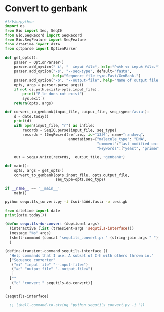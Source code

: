 #+PROPERTY: header-args:python :session sequence :tangle yes :comments link 
#+LATEX_HEADER: \usemintedstyle{tango}%colorful
#+LATEX_HEADER: \usepackage{xcolor}
#+LATEX_HEADER: \definecolor{bg}{rgb}{0.9,0.9,0.9}
#+LATEX_HEADER: \setminted{linenos=True,bgcolor=bg}
#+LATEX_HEADER: \usepackage[bottom=0.5in,margin=1in]{geometry}
* Convert to genbank
  :PROPERTIES:
  :ID:       420ac802-46b8-42da-a1a2-9ccf7c3b7137
  :END:
#+NAME: convert_to_genbank
#+BEGIN_SRC python :tangle sequtils_convert.py
  #!/bin/python
  import os
  from Bio import Seq, SeqIO
  from Bio.SeqRecord import SeqRecord
  from Bio.SeqFeature import SeqFeature
  from datetime import date
  from optparse import OptionParser

  def get_opts():
      parser = OptionParser()
      parser.add_option("-i", "--input-file", help="Path to input file.")
      parser.add_option("-s", "--seq-type", default="fasta",
                        help="Sequence file type.Fast/GenBank.")
      parser.add_option("-o", "--output-file", help="Name of output file.")    
      opts, args = parser.parse_args()
      if not os.path.exists(opts.input_file):
          print("File does not exist")
          sys.exit()
      return(opts, args)

  def convert_to_genbank(input_file, output_file, seq_type="fasta"):
      d = date.today()
      print(d)    
      with open(input_file, "r") as infile:
          records = SeqIO.parse(input_file, seq_type)
          records = [SeqRecord(ref.seq, id="1234", name="randseq",
                               annotations={"molecule_type": "DNA",
                                            "comment":"last modified on: " + str(d),
                                            "keywords":["yeast", "primer"]}) for ref in records]

      out = SeqIO.write(records,  output_file, "genbank")

  def main():
      opts, args = get_opts()
      convert_to_genbank(opts.input_file, opts.output_file,
                         seq_type=opts.seq_type)

  if __name__ == '__main__':
      main()
#+END_SRC


#+begin_src bash
python sequtils_convert.py -i Iso1-AG66.fasta -o test.gb
#+end_src

#+RESULTS:
: 2021-01-31


#+begin_src python :results output
    from datetime import date
    print(date.today())
#+end_src

#+RESULTS:
: 2021-01-31

#+begin_src emacs-lisp
  (defun sequtils-do-convert (&optional args)
    (interactive (list (transient-args 'sequtils-interface)))
    (message "%s" args)
    (shell-command (concat "sequtils_convert.py " (string-join args " ")))
    )

  (define-transient-command sequtils-interface ()
    "Help commands that I use. A subset of C-h with others thrown in."
    ["Sequence converter"
     ("=i" "input file" "--input-file=")
     ("=o" "output file" "--output-file=")
     ]
    [""
     ("c" "convert!" sequtils-do-convert)]
    )

  (sequtils-interface)

    ;; (shell-command-to-string "python sequtils_convert.py -i "))
#+end_src
# Local Variables:
# eval: (add-hook 'after-save-hook (lambda () (org-babel-tangle) (call-process-shell-command "python 2021-01-31-sequence-annotator.py" nil "*2021-01-31-sequence-annotator compilation*" t)) nil t)
# End:
